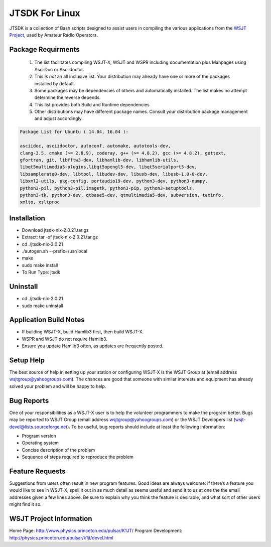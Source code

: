 JTSDK For Linux
===============
JTSDK is a collection of Bash scripts designed to assist
users in compiling the various applications from the `WSJT Project`_, used by
Amateur Radio Operators.


Package Requirments
-------------------

 1. The list facilitates compiling WSJT-X, WSJT and WSPR including
    documentation plus Manpages using AsciiDoc or Asciidoctor.
 2. This *is not* an all inclusive list. Your distribution may already have one
    or more of the packages installed by default.
 3. Some packages may be dependencies of others and automatically installed.
    The list makes no attempt determine the reverse depends.
 4. This list provides both Build and Runtime dependencies
 5. Other distributions may have different package names. Consult
    your distribution package management and adjust accordingly.


.. code-block:: bash

   Package List for Ubuntu ( 14.04, 16.04 ):

   asciidoc, asciidoctor, autoconf, automake, autotools-dev,
   clang-3.5, cmake (>= 2.8.9), coderay, g++ (>= 4.8.2), gcc (>= 4.8.2), gettext,
   gfortran, git, libfftw3-dev, libhamlib-dev, libhamlib-utils,
   libqt5multimedia5-plugins,libqt5opengl5-dev, libqt5serialport5-dev,
   libsamplerate0-dev, libtool, libudev-dev, libusb-dev, libusb-1.0-0-dev,
   libxml2-utils, pkg-config, portaudio19-dev, python3-dev, python3-numpy,
   python3-pil, python3-pil.imagetk, python3-pip, python3-setuptools,
   python3-tk, python3-dev, qtbase5-dev, qtmultimedia5-dev, subversion, texinfo,
   xmlto, xsltproc


Installation
------------
* Download jtsdk-nix-2.0.21.tar.gz
* Extract: tar -xf jtsdk-nix-2.0.21.tar.gz
* cd ./jtsdk-nix-2.0.21
* ./autogen.sh --prefix=/usr/local
* make
* sudo make install
* To Run Type: jtsdk

Uninstall
---------
* cd ./jtsdk-nix-2.0.21
* sudo make uninstall


Application Build Notes
-----------------------
* If building WSJT-X, build Hamlib3 first, then build WSJT-X.
* WSPR and WSJT do not require Hamlib3.
* Ensure you update Hamlib3 often, as updates are frequently posted.

Setup Help
----------
The best source of help in setting up your station or configuring WSJT-X is the
WSJT Group at (email address wsjtgroup@yahoogroups.com). The chances are good
that someone with similar interests and equipment has already solved your
problem and will be happy to help.


Bug Reports
-----------
One of your responsibilities as a WSJT-X user is to help the volunteer
programmers to make the program better. Bugs may be reported to WSJT Group 
(email address wsjtgroup@yahoogroups.com) or the WSJT Developers list 
(wsjt-devel@lists.sourceforge.net). To be useful, bug reports should include
at least the following information:

* Program version
* Operating system
* Concise description of the problem
* Sequence of steps required to reproduce the problem

Feature Requests
----------------
Suggestions from users often result in new program features. Good ideas are
always welcome: if there’s a feature you would like to see in WSJT-X, spell
it out in as much detail as seems useful and send it to us at one the the email
addresses given a few lines above. Be sure to explain why you think the feature
is desirable, and what sort of other users might find it so. 


WSJT Project Information
------------------------
Home Page: http://www.physics.princeton.edu/pulsar/K1JT/
Program Development: http://physics.princeton.edu/pulsar/k1jt/devel.html


.. _WSJT Project: http://physics.princeton.edu/pulsar/k1jt/